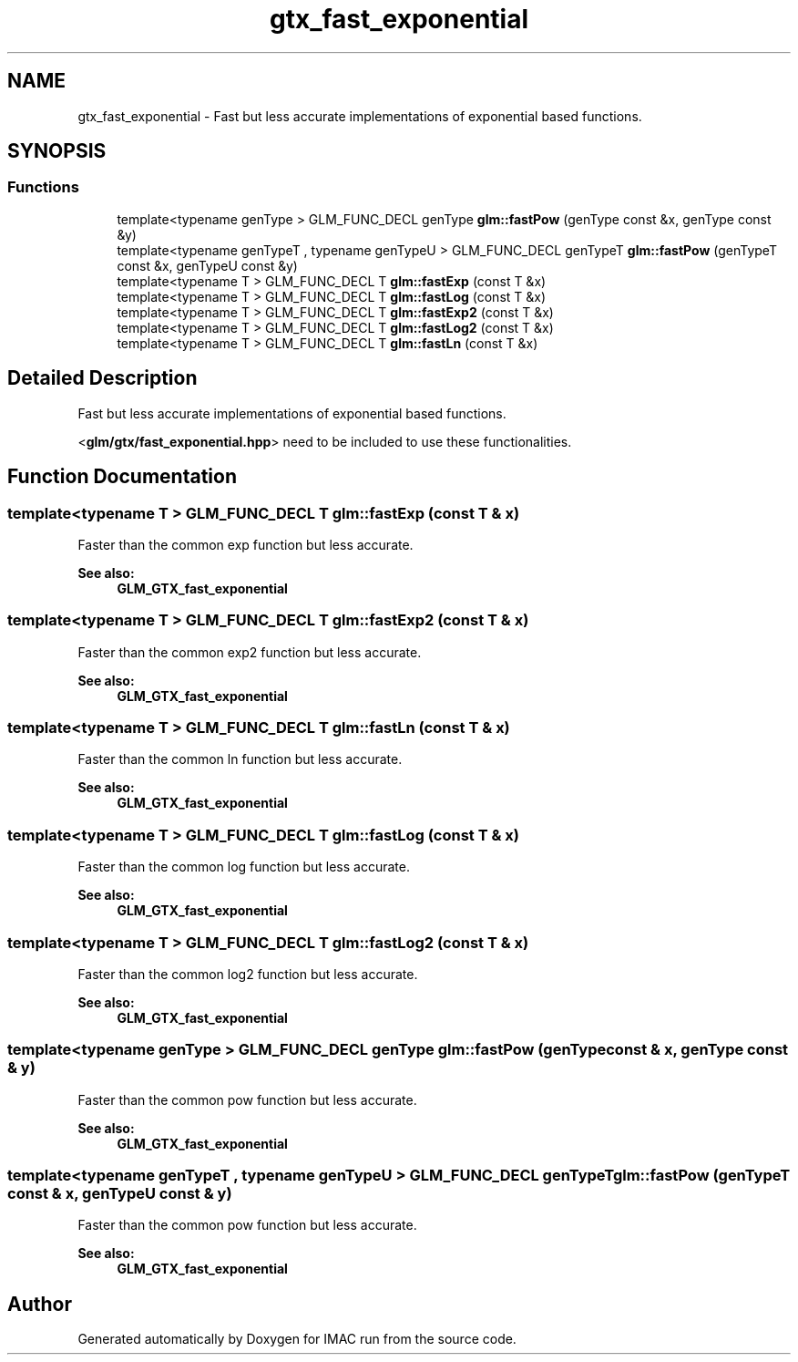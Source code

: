 .TH "gtx_fast_exponential" 3 "Tue Dec 18 2018" "IMAC run" \" -*- nroff -*-
.ad l
.nh
.SH NAME
gtx_fast_exponential \- Fast but less accurate implementations of exponential based functions\&.  

.SH SYNOPSIS
.br
.PP
.SS "Functions"

.in +1c
.ti -1c
.RI "template<typename genType > GLM_FUNC_DECL genType \fBglm::fastPow\fP (genType const &x, genType const &y)"
.br
.ti -1c
.RI "template<typename genTypeT , typename genTypeU > GLM_FUNC_DECL genTypeT \fBglm::fastPow\fP (genTypeT const &x, genTypeU const &y)"
.br
.ti -1c
.RI "template<typename T > GLM_FUNC_DECL T \fBglm::fastExp\fP (const T &x)"
.br
.ti -1c
.RI "template<typename T > GLM_FUNC_DECL T \fBglm::fastLog\fP (const T &x)"
.br
.ti -1c
.RI "template<typename T > GLM_FUNC_DECL T \fBglm::fastExp2\fP (const T &x)"
.br
.ti -1c
.RI "template<typename T > GLM_FUNC_DECL T \fBglm::fastLog2\fP (const T &x)"
.br
.ti -1c
.RI "template<typename T > GLM_FUNC_DECL T \fBglm::fastLn\fP (const T &x)"
.br
.in -1c
.SH "Detailed Description"
.PP 
Fast but less accurate implementations of exponential based functions\&. 

<\fBglm/gtx/fast_exponential\&.hpp\fP> need to be included to use these functionalities\&. 
.SH "Function Documentation"
.PP 
.SS "template<typename T > GLM_FUNC_DECL T glm::fastExp (const T & x)"
Faster than the common exp function but less accurate\&. 
.PP
\fBSee also:\fP
.RS 4
\fBGLM_GTX_fast_exponential\fP 
.RE
.PP

.SS "template<typename T > GLM_FUNC_DECL T glm::fastExp2 (const T & x)"
Faster than the common exp2 function but less accurate\&. 
.PP
\fBSee also:\fP
.RS 4
\fBGLM_GTX_fast_exponential\fP 
.RE
.PP

.SS "template<typename T > GLM_FUNC_DECL T glm::fastLn (const T & x)"
Faster than the common ln function but less accurate\&. 
.PP
\fBSee also:\fP
.RS 4
\fBGLM_GTX_fast_exponential\fP 
.RE
.PP

.SS "template<typename T > GLM_FUNC_DECL T glm::fastLog (const T & x)"
Faster than the common log function but less accurate\&. 
.PP
\fBSee also:\fP
.RS 4
\fBGLM_GTX_fast_exponential\fP 
.RE
.PP

.SS "template<typename T > GLM_FUNC_DECL T glm::fastLog2 (const T & x)"
Faster than the common log2 function but less accurate\&. 
.PP
\fBSee also:\fP
.RS 4
\fBGLM_GTX_fast_exponential\fP 
.RE
.PP

.SS "template<typename genType > GLM_FUNC_DECL genType glm::fastPow (genType const & x, genType const & y)"
Faster than the common pow function but less accurate\&. 
.PP
\fBSee also:\fP
.RS 4
\fBGLM_GTX_fast_exponential\fP 
.RE
.PP

.SS "template<typename genTypeT , typename genTypeU > GLM_FUNC_DECL genTypeT glm::fastPow (genTypeT const & x, genTypeU const & y)"
Faster than the common pow function but less accurate\&. 
.PP
\fBSee also:\fP
.RS 4
\fBGLM_GTX_fast_exponential\fP 
.RE
.PP

.SH "Author"
.PP 
Generated automatically by Doxygen for IMAC run from the source code\&.
